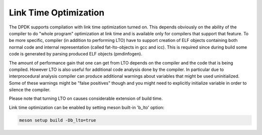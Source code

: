 ..  SPDX-License-Identifier: BSD-3-Clause
    Copyright(c) 2019 Marvell International Ltd.

Link Time Optimization
======================

The DPDK supports compilation with link time optimization turned on.
This depends obviously on the ability of the compiler to do "whole
program" optimization at link time and is available only for compilers
that support that feature.
To be more specific, compiler (in addition to performing LTO) have to
support creation of ELF objects containing both normal code and internal
representation (called fat-lto-objects in gcc and icc).
This is required since during build some code is generated by parsing
produced ELF objects (pmdinfogen).

The amount of performance gain that one can get from LTO depends on the
compiler and the code that is being compiled.
However LTO is also useful for additional code analysis done by the
compiler.
In particular due to interprocedural analysis compiler can produce
additional warnings about variables that might be used uninitialized.
Some of these warnings might be "false positives" though and you might
need to explicitly initialize variable in order to silence the compiler.

Please note that turning LTO on causes considerable extension of
build time.

Link time optimization can be enabled by setting meson built-in 'b_lto' option:

.. code-block:: console

    meson setup build -Db_lto=true
